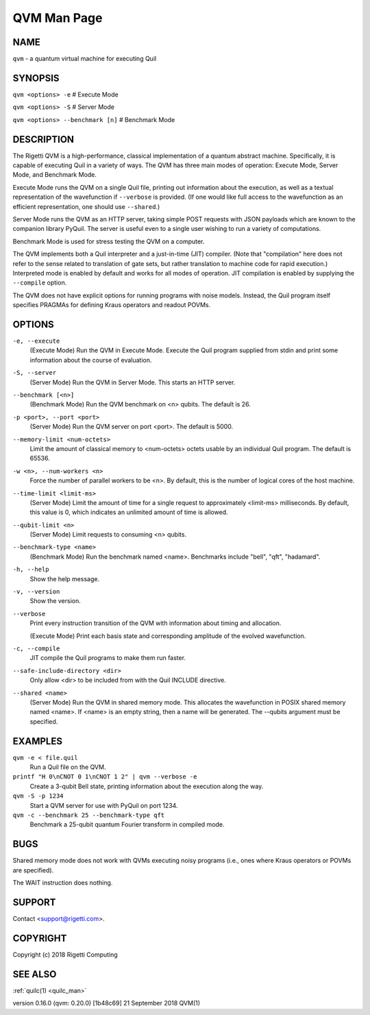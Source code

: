 .. _qvm_man:

QVM Man Page
============

NAME
~~~~

``qvm`` - a quantum virtual machine for executing Quil

SYNOPSIS
~~~~~~~~

``qvm <options> -e`` # Execute Mode

``qvm <options> -S`` # Server Mode

``qvm <options> --benchmark [n]`` # Benchmark Mode

DESCRIPTION
~~~~~~~~~~~

The Rigetti QVM is a high-performance, classical implementation of a
quantum abstract machine. Specifically, it is capable of executing Quil
in a variety of ways. The QVM has three main modes of operation: Execute
Mode, Server Mode, and Benchmark Mode.

Execute Mode runs the QVM on a single Quil file, printing out
information about the execution, as well as a textual representation of
the wavefunction if ``--verbose`` is provided. (If one would like full
access to the wavefunction as an efficient representation, one should
use ``--shared``.)

Server Mode runs the QVM as an HTTP server, taking simple POST requests
with JSON payloads which are known to the companion library PyQuil. The
server is useful even to a single user wishing to run a variety of
computations.

Benchmark Mode is used for stress testing the QVM on a computer.

The QVM implements both a Quil interpreter and a just-in-time (JIT)
compiler. (Note that "compilation" here does not refer to the sense
related to translation of gate sets, but rather translation to machine
code for rapid execution.) Interpreted mode is enabled by default and
works for all modes of operation. JIT compilation is enabled by
supplying the ``--compile`` option.

The QVM does not have explicit options for running programs with noise
models. Instead, the Quil program itself specifies PRAGMAs for defining
Kraus operators and readout POVMs.

OPTIONS
~~~~~~~

``-e, --execute``
      (Execute Mode) Run the QVM in Execute Mode. Execute the Quil program supplied from stdin  and  print  some  information
      about the course of evaluation.

``-S, --server``
      (Server Mode) Run the QVM in Server Mode. This starts an HTTP server.

``--benchmark [<n>]``
      (Benchmark Mode) Run the QVM benchmark on <n> qubits. The default is 26.

``-p <port>, --port <port>``
      (Server Mode) Run the QVM server on port <port>. The default is 5000.

``--memory-limit <num-octets>``
      Limit the amount of classical memory to <num-octets> octets usable by an individual Quil program. The default is 65536.

``-w <n>, --num-workers <n>``
      Force the number of parallel workers to be <n>. By default, this is the number of logical cores of the host machine.

``--time-limit <limit-ms>``
      (Server  Mode) Limit the amount of time for a single request to approximately <limit-ms> milliseconds. By default, this
      value is 0, which indicates an unlimited amount of time is allowed.

``--qubit-limit <n>``
      (Server Mode) Limit requests to consuming <n> qubits.

``--benchmark-type <name>``
      (Benchmark Mode) Run the benchmark named <name>. Benchmarks include "bell", "qft", "hadamard".

``-h, --help``
      Show the help message.

``-v, --version``
      Show the version.

``--verbose``
      Print every instruction transition of the QVM with information about timing and allocation.

      (Execute Mode) Print each basis state and corresponding amplitude of the evolved wavefunction.

``-c, --compile``
      JIT compile the Quil programs to make them run faster.

``--safe-include-directory <dir>``
      Only allow <dir> to be included from with the Quil INCLUDE directive.

``--shared <name>``
      (Server Mode) Run the QVM in shared memory mode. This allocates the wavefunction in POSIX shared memory  named  <name>.
      If <name> is an empty string, then a name will be generated. The --qubits argument must be specified.


EXAMPLES
~~~~~~~~

``qvm -e < file.quil``
      Run a Quil file on the QVM.

``printf "H 0\nCNOT 0 1\nCNOT 1 2" | qvm --verbose -e``
      Create a 3-qubit Bell state, printing information about the execution along the way.

``qvm -S -p 1234``
      Start a QVM server for use with PyQuil on port 1234.

``qvm -c --benchmark 25 --benchmark-type qft``
      Benchmark a 25-qubit quantum Fourier transform in compiled mode.

BUGS
~~~~

Shared memory mode does not work with QVMs executing noisy programs (i.e., ones where Kraus operators or POVMs are specified).

The WAIT instruction does nothing.

SUPPORT
~~~~~~~

Contact <support@rigetti.com>.

COPYRIGHT
~~~~~~~~~

Copyright (c) 2018 Rigetti Computing

SEE ALSO
~~~~~~~~

:ref:`quilc(1) <quilc_man>`

version 0.16.0 (qvm: 0.20.0) [1b48c69]                    21 September 2018                                                    QVM(1)
